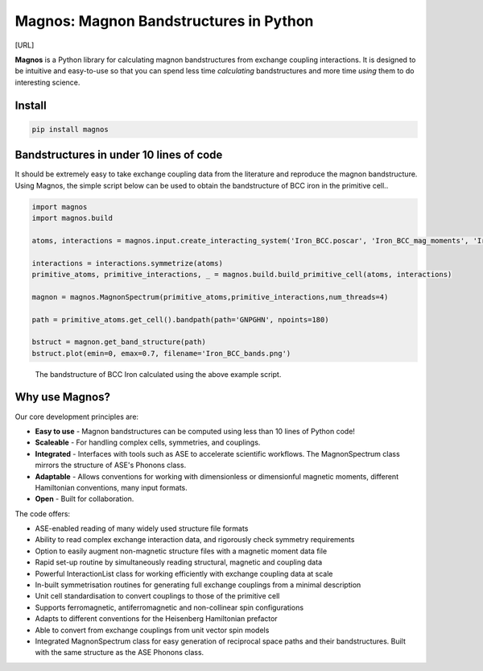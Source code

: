 Magnos: Magnon Bandstructures in Python
=======================================

[URL]

**Magnos** is a Python library for calculating magnon bandstructures from exchange coupling interactions. It is designed
to be intuitive and easy-to-use so that you can spend less time *calculating* bandstructures and more time *using* them
to do interesting science.

Install
-------

.. code-block::

   pip install magnos

Bandstructures in under 10 lines of code
----------------------------------------

It should be extremely easy to take exchange coupling data from the literature and reproduce the magnon bandstructure. Using
Magnos, the simple script below can be used to obtain the bandstructure of BCC iron in the primitive cell..

.. code-block::

   import magnos
   import magnos.build

   atoms, interactions = magnos.input.create_interacting_system('Iron_BCC.poscar', 'Iron_BCC_mag_moments', 'Iron_BCC_exchange', 2)

   interactions = interactions.symmetrize(atoms)
   primitive_atoms, primitive_interactions, _ = magnos.build.build_primitive_cell(atoms, interactions)

   magnon = magnos.MagnonSpectrum(primitive_atoms,primitive_interactions,num_threads=4)

   path = primitive_atoms.get_cell().bandpath(path='GNPGHN', npoints=180)

   bstruct = magnon.get_band_structure(path)
   bstruct.plot(emin=0, emax=0.7, filename='Iron_BCC_bands.png')

.. figure:: Iron_BCC_bandstructure.png

   The bandstructure of BCC Iron calculated using the above example script.

Why use Magnos?
---------------

Our core development principles are:

* **Easy to use** - Magnon bandstructures can be computed using less than 10 lines of Python code!
* **Scaleable** - For handling complex cells, symmetries, and couplings.
* **Integrated** - Interfaces with tools such as ASE to accelerate scientific workflows. The MagnonSpectrum class mirrors the structure of ASE's Phonons class.
* **Adaptable** - Allows conventions for working with dimensionless or dimensionful magnetic moments, different Hamiltonian conventions, many input formats.
* **Open** - Built for collaboration.

The code offers:

* ASE-enabled reading of many widely used structure file formats
* Ability to read complex exchange interaction data, and rigorously check symmetry requirements
* Option to easily augment non-magnetic structure files with a magnetic moment data file
* Rapid set-up routine by simultaneously reading structural, magnetic and coupling data
* Powerful InteractionList class for working efficiently with exchange coupling data at scale
* In-built symmetrisation routines for generating full exchange couplings from a minimal description
* Unit cell standardisation to convert couplings to those of the primitive cell
* Supports ferromagnetic, antiferromagnetic and non-collinear spin configurations
* Adapts to different conventions for the Heisenberg Hamiltonian prefactor
* Able to convert from exchange couplings from unit vector spin models
* Integrated MagnonSpectrum class for easy generation of reciprocal space paths and their bandstructures. Built with the same structure as the ASE Phonons class.

